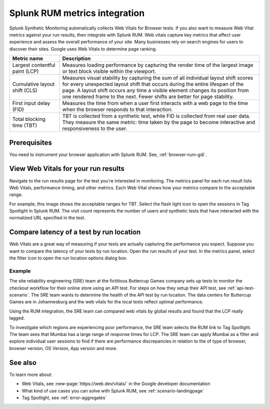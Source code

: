 .. _rum-synth:

********************************************************************************
Splunk RUM metrics integration 
********************************************************************************

.. meta::
    :description: Measure Web Vital metrics against your browser test results and compare test latency in Splunk Synthetic Monitoring by integrating with Splunk RUM. 


Splunk Synthetic Monitoring automatically collects Web Vitals for Browser tests. If you also want to measure Web Vital metrics against your run results, then integrate with Splunk RUM. Web vitals capture key metrics that affect user experience and assess the overall performance of your site. Many businesses rely on search engines for users to discover their sites. Google uses Web Vitals to determine page ranking. 

.. list-table::
   :header-rows: 1
   :widths: 20 80 

   * - :strong:`Metric name`
     - :strong:`Description`
   
   * - Largest contentful paint (LCP)
     - Measures loading performance by capturing the render time of the largest image or text block visible within the viewport.
   * - Cumulative layout shift (CLS)
     -  Measures visual stability by capturing the sum of all individual layout shift scores for every unexpected layout shift that occurs during the entire lifespan of the page. A layout shift occurs any time a visible element changes its position from one rendered frame to the next. Fewer shifts are better for page stability.
   * - First input delay (FID)
     - Measures the time from when a user first interacts with a web page to the time when the browser responds to that interaction.
   * - Total blocking time (TBT)
     - TBT is collected from a synthetic test, while FID is collected from real user data. They measure the same metric: time taken by the page to become interactive and responsiveness to the user.


Prerequisites 
=================
You need to instrument your browser application with Splunk RUM. See, :ref:`browser-rum-gdi`.

View Web Vitals for your run results 
==========================================
Navigate to the run results page for the test you're interested in monitoring. The metrics panel for each run result lists Web Vitals, performance timing, and other metrics. Each Web Vital shows how your metrics compare to the acceptable range. 
 
For example, this image shows the acceptable ranges for TBT. Select the flash light icon to open the sessions in Tag Spotlight in Splunk RUM. The visit count represents the number of users and synthetic tests that have interacted with the normalized URL specified in the test.  

.. image:: /_images/rum/TBT-range.png
      :width: 30%
      :alt: Shows range of typical performance for TBT times that are poor(greater than 300 ms), need to be improved(between 100-300ms), or good (less than 100 ms). 

Compare latency of a test by run location 
====================================================================================
Web Vitals are a great way of measuring if your tests are actually capturing the performance you expect. Suppose you want to compare the latency of your tests by run location. Open the run results of your test. In the metrics panel, select the filter icon to open the run location options dialog box. 

.. image:: /_images/rum/rum-synth-filter.png
      :width: 30%
      :alt: Shows how to toggle among four location options: global, country, region, city. 

Example
------------------
The site reliability engineering (SRE) team at the fictitious Buttercup Games company sets up tests to monitor the checkout workflow for their online store using an API test. For steps on how they setup their API test, see :ref:`api-test-scenario`. The SRE team wants to determine the health of the API test by run location. The data centers for Buttercup Games are in Johannesburg and the web vitals for the local tests reflect optimal performance. 

Using the RUM integration, the SRE team can compared web vitals by global results and found that the LCP really lagged. 

.. image:: /_images/rum/web-vital-example.png
      :width: 30%
      :alt: Shows LCP range for global view. 

To investigate which regions are experiencing poor performance, the SRE team selects the RUM link to Tag Spotlight. The team sees that Mumbai has a large range of response times for LCP. The SRE team can apply Mumbai as a filter and explore individual user sessions to find if there are performance discrepancies in relation to the of type of browser, browser version, OS Version, App version and more.  

.. image:: /_images/rum/tag-spotlight-rum-snyth.png
      :width: 80%
      :alt: Shows Tag Spotlight dashboard for global view of LCP metric. 


See also 
=========

To learn more about:

* Web Vitals, see :new-page:`https://web.dev/vitals/` in the Google developer documentation
* What kind of use cases you can solve with Splunk RUM, see :ref:`scenario-landingpage`
* Tag Spotlight, see :ref:`error-aggregates`
